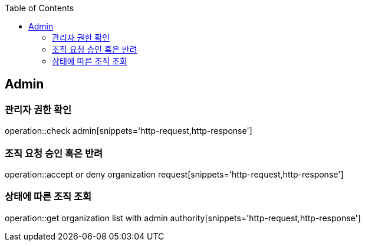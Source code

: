 :doctype: book
:icons: font
:source-highlighter: highlightjs
:toc: left
:toclevels: 4

== Admin
=== 관리자 권한 확인
operation::check admin[snippets='http-request,http-response']

=== 조직 요청 승인 혹은 반려
operation::accept or deny organization request[snippets='http-request,http-response']

=== 상태에 따른 조직 조회
operation::get organization list with admin authority[snippets='http-request,http-response']
